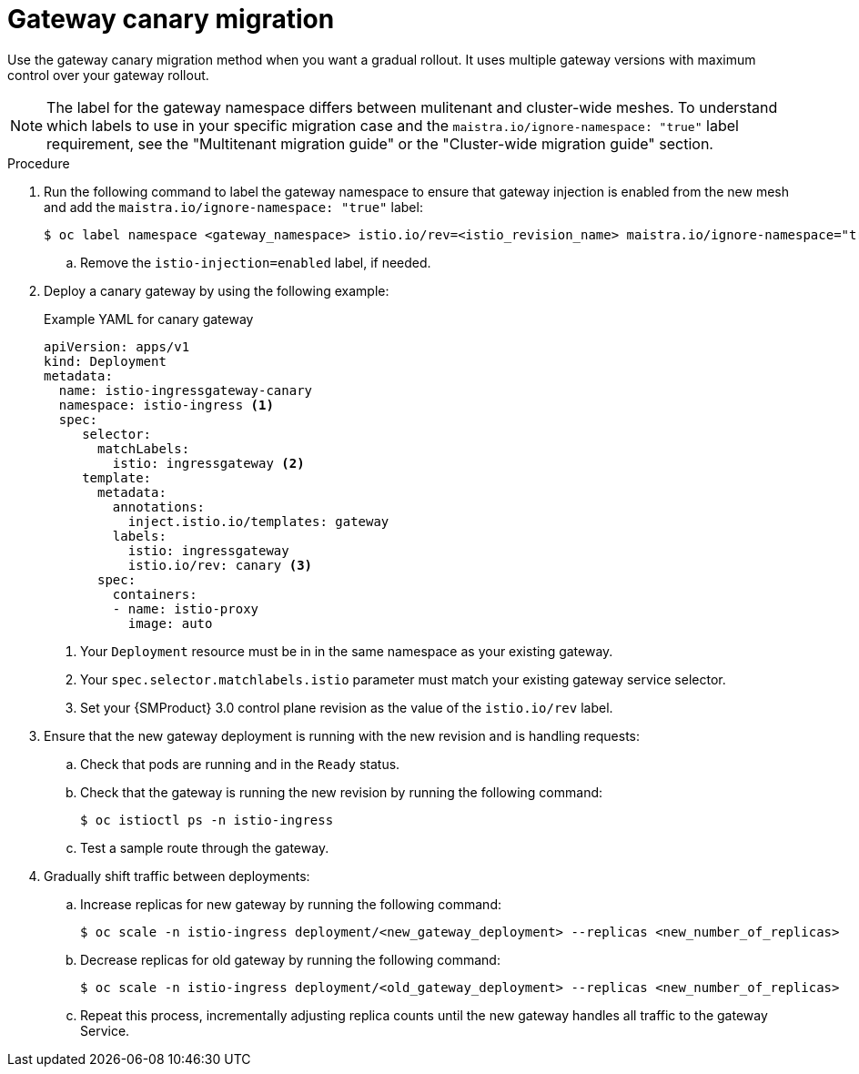 
// Module included in the following assemblies:
//
// * service-mesh-docs-main/migrating/migrating-gateways/ossm-migrating-gateways-assembly.adoc

:_mod-docs-content-type: PROCEDURE
[id="ossm-migrating-gateways-canary_{context}"]
= Gateway canary migration

Use the gateway canary migration method when you want a gradual rollout. It uses multiple gateway versions with maximum control over your gateway rollout.

[NOTE]
====
The label for the gateway namespace differs between mulitenant and cluster-wide meshes. To understand which labels to use in your specific migration case and the `maistra.io/ignore-namespace: "true"` label requirement, see the "Multitenant migration guide" or the "Cluster-wide migration guide" section.
====

.Procedure

. Run the following command to label the gateway namespace to ensure that gateway injection is enabled from the new mesh and add the `maistra.io/ignore-namespace: "true"` label:
+
[source,terminal]
----
$ oc label namespace <gateway_namespace> istio.io/rev=<istio_revision_name> maistra.io/ignore-namespace="true"
----
+
.. Remove the `istio-injection=enabled` label, if needed.

. Deploy a canary gateway by using the following example:
+
.Example YAML for canary gateway
[source,yaml]
----
apiVersion: apps/v1
kind: Deployment
metadata:
  name: istio-ingressgateway-canary
  namespace: istio-ingress <1>
  spec:
     selector:
       matchLabels:
         istio: ingressgateway <2>
     template:
       metadata:
         annotations:
           inject.istio.io/templates: gateway
         labels:
           istio: ingressgateway
           istio.io/rev: canary <3>
       spec:
         containers:
         - name: istio-proxy
           image: auto
----
<1> Your `Deployment` resource must be in in the same namespace as your existing gateway.
<2> Your `spec.selector.matchlabels.istio` parameter must match your existing gateway service selector.
<3> Set your {SMProduct} 3.0 control plane revision as the value of the `istio.io/rev` label.

. Ensure that the new gateway deployment is running with the new revision and is handling requests:
+
.. Check that pods are running and in the `Ready` status.

.. Check that the gateway is running the new revision by running the following command:
+
[source,terminal]
----
$ oc istioctl ps -n istio-ingress
----

.. Test a sample route through the gateway.

. Gradually shift traffic between deployments:
+
.. Increase replicas for new gateway by running the following command:
+
[source,terminal]
----
$ oc scale -n istio-ingress deployment/<new_gateway_deployment> --replicas <new_number_of_replicas>
----

.. Decrease replicas for old gateway by running the following command:
[source,terminal]
+
----
$ oc scale -n istio-ingress deployment/<old_gateway_deployment> --replicas <new_number_of_replicas>
----

.. Repeat this process, incrementally adjusting replica counts until the new gateway handles all traffic to the gateway Service.